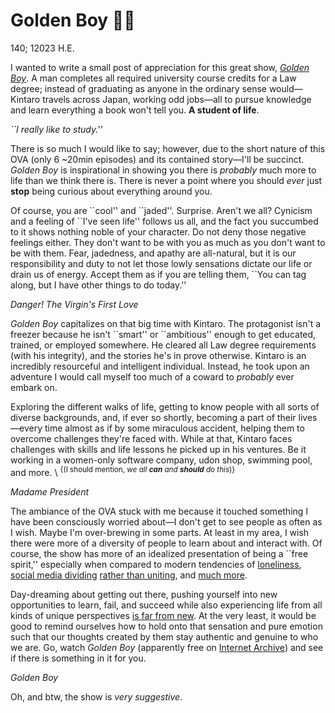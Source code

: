* Golden Boy 🏊‍♂️

140; 12023 H.E.

I wanted to write a small post of appreciation for this great show, [[https://en.wikipedia.org/wiki/Golden_Boy_(manga)][/Golden
Boy/]]. A man completes all required university course credits for a Law degree;
instead of graduating as anyone in the ordinary sense would—Kintaro travels across
Japan, working odd jobs—all to pursue knowledge and learn
everything a book won't tell you. *A student of life*.

#+html_tags: style="width:40rem";
[[kintaro.webp][``I really like to study.'']]

There is so much I would like to say; however, due to the short nature of this
OVA (only 6 ~20min episodes) and its contained story—I'll be succinct. /Golden
Boy/ is inspirational in showing you there is /probably/ much more to life
than we think there is. There is never a point where you should /ever/ just *stop*
being curious about everything around you.

Of course, you are ``cool'' and ``jaded''. Surprise. Aren't we all? Cynicism and
a feeling of ``I've seen life'' follows us all, and the fact you succumbed to it
shows nothing noble of your character. Do not deny those negative feelings
either. They don't want to be with you as much as you don't want to be with
them. Fear, jadedness, and apathy are all-natural, but it is our responsibility
and duty to not let those lowly sensations dictate our life or drain us of
energy. Accept them as if you are telling them, ``You can tag along, but I have
other things to do today.''

#+html_tags: style="width:40rem";
[[udon.webp][Danger! The Virgin's First Love]]

/Golden Boy/ capitalizes on that big time with Kintaro. The protagonist isn't a
freezer because he isn't ``smart'' or ``ambitious'' enough to get educated,
trained, or employed somewhere. He cleared all Law degree requirements
(with his integrity), and the stories he's in prove otherwise. Kintaro is an
incredibly resourceful and intelligent individual. Instead, he took upon
an adventure I would call myself too much of a coward to /probably/ ever embark
on.

Exploring the different walks of life, getting to know people with all sorts of
diverse backgrounds, and, if ever so shortly, becoming a part of their
lives—every time almost as if by some miraculous accident, helping them to
overcome challenges they're faced with. While at that, Kintaro faces 
challenges with skills and life lessons he picked up in his ventures. Be
it working in a women-only software company, udon shop, swimming pool, and
more. \ ^{{(I should mention, /we all *can* and *should* do this/)}}

#+html_tags: style="width:40rem";
[[madam.webp][Madame President]]

The ambiance of the OVA stuck with me because it touched something I have been
consciously worried about—I don't get to see people as often as I wish. Maybe
I'm over-brewing in some parts. At least in my area, I wish there were more of a
diversity of people to learn about and interact with. Of course, the show has more of
an idealized presentation of being a ``free spirit,'' especially when compared
to modern tendencies of [[https://www.washingtonpost.com/opinions/2022/11/23/americans-alone-thanksgiving-friends/][loneliness]], [[https://jonathanhaidt.substack.com/p/social-media-mental-illness-epidemic][social media dividing]] [[https://jonathanhaidt.substack.com/p/mental-health-liberal-girls][rather than uniting]],
and [[https://www.city-journal.org/article/alone][much more]].

Day-dreaming about getting out there, pushing yourself into new opportunities to
learn, fail, and succeed while also experiencing life from all kinds of unique
perspectives [[https://www.alexmurrell.co.uk/articles/the-age-of-average][is far from new]]. At the very least, it would be good to remind
ourselves how to hold onto that sensation and pure emotion such that our
thoughts created by them stay authentic and genuine to who we are. Go, watch /Golden
Boy/ (apparently free on [[https://archive.org/details/golden-boy-english-dubbed-anime-480p/Golden+Boy+Episode+1+English+Dubbed+Anime-(480p).mp4][Internet Archive]]) and see if there is something in it
for you.

#+html_tags: style="width:var(--in-text-media-width)";
[[poster.webp][Golden Boy]]

Oh, and btw, the show is /very suggestive/. 
